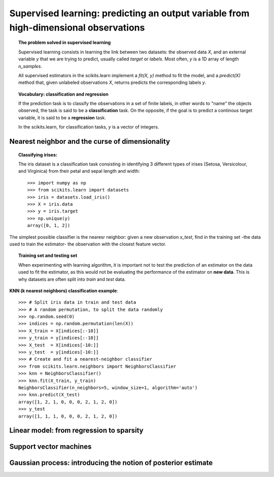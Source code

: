 =======================================================================================
Supervised learning: predicting an output variable from high-dimensional observations
=======================================================================================

.. topic:: The problem solved in supervised learning

   Supervised learning consists in learning the link between two
   datasets: the observed data `X`, and an external variable `y` that we
   are trying to predict, usually called `target` or `labels`. Most often, 
   `y` is a 1D array of length `n_samples`. 
   
   All supervised estimators in the scikits.learn implement a `fit(X, y)`
   method to fit the model, and a `predict(X)` method that, given
   unlabeled observations `X`, returns predicts the corresponding labels
   `y`.

.. topic:: Vocabulary: classification and regression

   If the prediction task is to classify the observations in a set of
   finite labels, in other words to "name" the objects observed, the task
   is said to be a **classification** task. On the opposite, if the goal
   is to predict a continous target variable, it is said to be a
   **regression** task.

   In the scikits.learn, for classification tasks, `y` is a vector of
   integers.

Nearest neighbor and the curse of dimensionality
=================================================

.. topic:: Classifying irises:

    The iris dataset is a classification task consisting in identifying 3
    different types of irises (Setosa, Versicolour, and Virginica) from
    their petal and sepal length and width::

        >>> import numpy as np
        >>> from scikits.learn import datasets
        >>> iris = datasets.load_iris()
        >>> X = iris.data
        >>> y = iris.target
        >>> np.unique(y)
        array([0, 1, 2])

The simplest possible classifier is the nearesr neighbor: given a new
observation `x_test`, find in the training set -the data used to train
the estimator- the observation with the closest feature vector.

.. topic:: Training set and testing set

   When experimenting with learning algorithm, it is important not to
   test the prediction of an estimator on the data used to fit the
   estimator, as this would not be evaluating the performance of the
   estimator on **new data**. This is why datasets are often split into
   *train* and *test* data.


**KNN (k nearest neighbors) classification example**::

    >>> # Split iris data in train and test data
    >>> # A random permutation, to split the data randomly
    >>> np.random.seed(0)
    >>> indices = np.random.permutation(len(X))
    >>> X_train = X[indices[:-10]]
    >>> y_train = y[indices[:-10]]
    >>> X_test  = X[indices[-10:]]
    >>> y_test  = y[indices[-10:]]
    >>> # Create and fit a nearest-neighbor classifier
    >>> from scikits.learn.neighbors import NeighborsClassifier
    >>> knn = NeighborsClassifier()
    >>> knn.fit(X_train, y_train)
    NeighborsClassifier(n_neighbors=5, window_size=1, algorithm='auto')
    >>> knn.predict(X_test)
    array([1, 2, 1, 0, 0, 0, 2, 1, 2, 0])
    >>> y_test
    array([1, 1, 1, 0, 0, 0, 2, 1, 2, 0])


Linear model: from regression to sparsity
==========================================

Support vector machines
========================

Gaussian process: introducing the notion of posterior estimate
===============================================================

